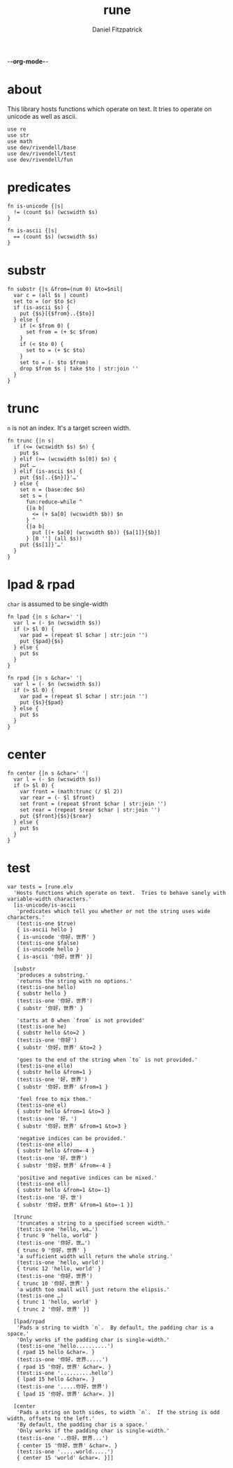 -*-org-mode-*-
#+TITLE: rune
#+AUTHOR: Daniel Fitzpatrick
#+OPTIONS: toc:t

* about

This library hosts functions which operate on text.  It tries to operate on
unicode as well as ascii.

#+begin_src elvish :tangle ./rune.elv
  use re
  use str
  use math
  use dev/rivendell/base
  use dev/rivendell/test
  use dev/rivendell/fun
#+end_src

* predicates

#+begin_src elvish :tangle ./rune.elv
  fn is-unicode {|s|
    != (count $s) (wcswidth $s)
  }

  fn is-ascii {|s|
    == (count $s) (wcswidth $s)
  }
#+end_src

* substr

#+begin_src elvish :tangle ./rune.elv
  fn substr {|s &from=(num 0) &to=$nil|
    var c = (all $s | count)
    set to = (or $to $c)
    if (is-ascii $s) {
      put {$s}[{$from}..{$to}]
    } else {
      if (< $from 0) {
        set from = (+ $c $from)
      }
      if (< $to 0) {
        set to = (+ $c $to)
      }
      set to = (- $to $from)
      drop $from $s | take $to | str:join ''
    }
  }
#+end_src


* trunc

~n~ is not an index.  It's a target screen width.

#+begin_src elvish :tangle ./rune.elv
  fn trunc {|n s|
    if (<= (wcswidth $s) $n) {
      put $s
    } elif (>= (wcswidth $s[0]) $n) {
      put …
    } elif (is-ascii $s) {
      put {$s[..{$n}]}'…'
    } else {
      set n = (base:dec $n)
      set s = (
        fun:reduce-while ^
        {|a b|
          <= (+ $a[0] (wcswidth $b)) $n
        } ^
        {|a b|
          put [(+ $a[0] (wcswidth $b)) {$a[1]}{$b}]
        } [0 ''] (all $s))
      put {$s[1]}'…'
    }
  }
#+end_src


* lpad & rpad

~char~ is assumed to be single-width

#+begin_src elvish :tangle ./rune.elv
  fn lpad {|n s &char=' '|
    var l = (- $n (wcswidth $s))
    if (> $l 0) {
      var pad = (repeat $l $char | str:join '')
      put {$pad}{$s}
    } else {
      put $s
    }
  }

  fn rpad {|n s &char=' '|
    var l = (- $n (wcswidth $s))
    if (> $l 0) {
      var pad = (repeat $l $char | str:join '')
      put {$s}{$pad}
    } else {
      put $s
    }
  }
#+end_src


* center


#+begin_src elvish :tangle ./rune.elv
  fn center {|n s &char=' '|
    var l = (- $n (wcswidth $s))
    if (> $l 0) {
      var front = (math:trunc (/ $l 2))
      var rear = (- $l $front)
      set front = (repeat $front $char | str:join '')
      set rear = (repeat $rear $char | str:join '')
      put {$front}{$s}{$rear}
    } else {
      put $s
    }
  }
#+end_src

* test

#+begin_src text :tangle ./rune.elv
  var tests = [rune.elv
    'Hosts functions which operate on text.  Tries to behave sanely with variable-width characters.'
    [is-unicode/is-ascii
     'predicates which tell you whether or not the string uses wide characters.'
     (test:is-one $true)
     { is-ascii hello }
     { is-unicode '你好，世界' }
     (test:is-one $false)
     { is-unicode hello }
     { is-ascii '你好，世界' }]

    [substr
     'produces a substring.'
     'returns the string with no options.'
     (test:is-one hello)
     { substr hello }
     (test:is-one '你好，世界')
     { substr '你好，世界' }

     'starts at 0 when `from` is not provided'
     (test:is-one he)
     { substr hello &to=2 }
     (test:is-one '你好')
     { substr '你好，世界' &to=2 }

     'goes to the end of the string when `to` is not provided.'
     (test:is-one ello)
     { substr hello &from=1 }
     (test:is-one '好，世界')
     { substr '你好，世界' &from=1 }

     'feel free to mix them.'
     (test:is-one el)
     { substr hello &from=1 &to=3 }
     (test:is-one '好，')
     { substr '你好，世界' &from=1 &to=3 }

     'negative indices can be provided.'
     (test:is-one ello)
     { substr hello &from=-4 }
     (test:is-one '好，世界')
     { substr '你好，世界' &from=-4 }

     'positive and negative indices can be mixed.'
     (test:is-one ell)
     { substr hello &from=1 &to=-1}
     (test:is-one '好，世')
     { substr '你好，世界' &from=1 &to=-1 }]

    [trunc
     'truncates a string to a specified screen width.'
     (test:is-one 'hello, wo…')
     { trunc 9 'hello, world' }
     (test:is-one '你好，世…')
     { trunc 9 '你好，世界' }
     'a sufficient width will return the whole string.'
     (test:is-one 'hello, world')
     { trunc 12 'hello, world' }
     (test:is-one '你好，世界')
     { trunc 10 '你好，世界' }
     'a width too small will just return the elipsis.'
     (test:is-one …)
     { trunc 1 'hello, world' }
     { trunc 2 '你好，世界' }]

    [lpad/rpad
     'Pads a string to width `n`.  By default, the padding char is a space.'
     'Only works if the padding char is single-width.'
     (test:is-one 'hello..........')
     { rpad 15 hello &char=. }
     (test:is-one '你好，世界.....')
     { rpad 15 '你好，世界' &char=. }
     (test:is-one '..........hello')
     { lpad 15 hello &char=. }
     (test:is-one '.....你好，世界')
     { lpad 15 '你好，世界' &char=. }]

    [center
     'Pads a string on both sides, to width `n`.  If the string is odd width, offsets to the left.'
     'By default, the padding char is a space.'
     'Only works if the padding char is single-width.'
     (test:is-one '..你好，世界...')
     { center 15 '你好，世界' &char=. }
     (test:is-one '.....world.....')
     { center 15 'world' &char=. }]]
#+end_src
